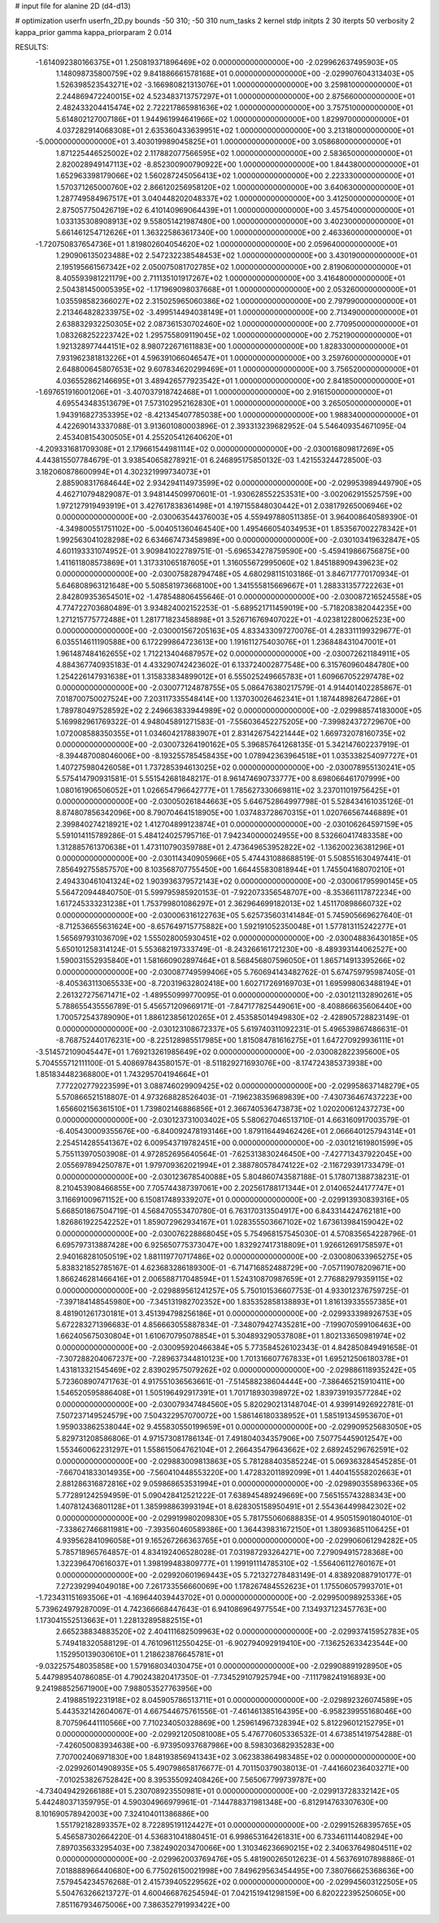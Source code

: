 # input file for alanine 2D (d4-d13)

# optimization
userfn       userfn_2D.py
bounds       -50 310; -50 310
num_tasks    2
kernel       stdp
initpts      2 30
iterpts      50
verbosity    2
kappa_prior  gamma
kappa_priorparam 2 0.014



RESULTS:
 -1.614092380166375E+01  1.250819371896469E+02  0.000000000000000E+00      -2.029962637495903E+05
  1.148098735800759E+02  9.841886661578168E+01  0.000000000000000E+00      -2.029907604313403E+05
  1.526398523543271E+02 -3.166980821313076E+01  1.000000000000000E+00       3.259810000000000E+01
  2.244869472240015E+02  4.523483713757297E+01  1.000000000000000E+00       2.875660000000000E+01
  2.482433204415474E+02  2.722217865981636E+02  1.000000000000000E+00       3.757510000000000E+01
  5.614802127007186E+01  1.944961994641966E+02  1.000000000000000E+00       1.829970000000000E+01
  4.037282914068308E+01  2.635360433639951E+02  1.000000000000000E+00       3.213180000000000E+01
 -5.000000000000000E+01  3.403019989045825E+01  1.000000000000000E+00       3.058680000000000E+01
  1.871225446525002E+02  2.117882077566595E+02  1.000000000000000E+00       2.583650000000000E+01
  2.820028949147113E+02 -8.852300900790922E+00  1.000000000000000E+00       1.844380000000000E+01
  1.652963398179066E+02  1.560287245056413E+02  1.000000000000000E+00       2.223330000000000E+01
  1.570371265000760E+02  2.866120256958120E+02  1.000000000000000E+00       3.640630000000000E+01
  1.287749584967517E+01  3.040448202048337E+02  1.000000000000000E+00       3.412500000000000E+01
  2.875057750426719E+02  6.410140969064439E+01  1.000000000000000E+00       3.457540000000000E+01
  1.033135308908913E+02  9.558051421987480E+00  1.000000000000000E+00       3.402300000000000E+01
  5.661461254712626E+01  1.363225863617340E+00  1.000000000000000E+00       2.463360000000000E+01
 -1.720750837654736E+01  1.819802604054620E+02  1.000000000000000E+00       2.059640000000000E+01
  1.290906135023488E+02  2.547232238548453E+02  1.000000000000000E+00       3.430190000000000E+01
  2.195195661567342E+02  2.050075081702785E+02  1.000000000000000E+00       2.819060000000000E+01
  8.405593981221179E+00  2.711135101917267E+02  1.000000000000000E+00       3.416480000000000E+01
  2.504381450005395E+02 -1.171969098037668E+01  1.000000000000000E+00       2.053260000000000E+01
  1.035598582366027E+02  2.315025965060386E+02  1.000000000000000E+00       2.797990000000000E+01
  2.213464828233975E+02 -3.499514494038149E+01  1.000000000000000E+00       2.713490000000000E+01
  2.638832932250305E+02  2.087361530702460E+02  1.000000000000000E+00       2.770950000000000E+01
  1.083268252223742E+02  1.295755809119045E+02  1.000000000000000E+00       2.752190000000000E+01
  1.921328977444151E+02  8.980722671611883E+00  1.000000000000000E+00       1.828330000000000E+01
  7.931962381813226E+01  4.596391066046547E+01  1.000000000000000E+00       3.259760000000000E+01
  2.648800645807653E+02  9.607834620299469E+01  1.000000000000000E+00       3.756520000000000E+01
  4.036552862146695E+01  3.489426577923542E+01  1.000000000000000E+00       2.841850000000000E+01
 -1.697651916001206E+01 -3.407037918742468E+01  1.000000000000000E+00       2.916150000000000E+01
  4.695543483513679E+01  7.573102952162830E+01  1.000000000000000E+00       3.265050000000000E+01
  1.943916827353395E+02 -8.421345407785038E+00  1.000000000000000E+00       1.988340000000000E+01       4.422690143337088E-01  3.913601080003896E-01       2.393313239682952E-04  5.546409354671095E-04  2.453408154300505E+01  4.255205412640620E+01
 -4.209331681709308E+01  2.179661544981114E+02  0.000000000000000E+00      -2.030016809817269E+05       4.443815507784679E-01  3.938540658278921E-01       6.246895175850132E-03  1.421553244728500E-03  3.182060878600994E+01  4.302321999734073E+01
  2.885908317684644E+02  2.934294114973599E+02  0.000000000000000E+00      -2.029953989449790E+05       4.462710794829087E-01  3.948144509970601E-01      -1.930628552253531E+00 -3.002062915525759E+00  1.972127919493919E+01  3.427617838361498E+01
  4.197155848030442E+01  2.038179265006946E+02  0.000000000000000E+00      -2.030063544376003E+05       4.559497880511385E-01  3.964008640589390E-01      -4.349800551751102E+00 -5.004051360464540E+00  1.495466054034953E+01  1.853567002278342E+01
  1.992563041028298E+02  6.634667473458989E+00  0.000000000000000E+00      -2.030103419632847E+05       4.601193331074952E-01  3.909841022789751E-01      -5.696534278759590E+00 -5.459419866756875E+00  1.411611808573869E+01  1.317331065187605E+01
  1.316055672995060E+02  1.845188909439623E+02  0.000000000000000E+00      -2.030075828794748E+05       4.680298115103186E-01  3.846717770170934E-01       5.646808963121648E+00  5.508581973668100E+00  1.341555815669667E+01  1.288331357722263E+01
  2.842809353654501E+02 -1.478548806455646E-01  0.000000000000000E+00      -2.030087216524558E+05       4.774722703680489E-01  3.934824002152253E-01      -5.689521711459019E+00 -5.718208382044235E+00  1.271215775772488E+01  1.281771823458898E+01
  3.526716769407022E+01 -4.023812280062523E+00  0.000000000000000E+00      -2.030001567205163E+05       4.833433097270076E-01  4.283311199329677E-01       6.035514611190588E+00  6.172299864723613E+00  1.191611275403076E+01  1.236848431047001E+01
  1.961487484162655E+02  1.712213404687957E+02  0.000000000000000E+00      -2.030072621184911E+05       4.884367740935183E-01  4.433290742423602E-01       6.133724002877548E+00  6.315760960484780E+00  1.254226147931638E+01  1.315833834899012E+01
  6.555025249665783E+01  1.609667052297478E+02  0.000000000000000E+00      -2.030077124878755E+05       5.086476380217579E-01  4.914401402285867E-01       7.018700750027524E+00  7.203117335548414E+00  1.137030026462341E+01  1.187448982647286E+01
  1.789780497528592E+02  2.249663833944989E+02  0.000000000000000E+00      -2.029988574183000E+05       5.169982961769322E-01  4.948045891271583E-01      -7.556036452275205E+00 -7.399824372729670E+00  1.072008588350355E+01  1.034604217883907E+01
  2.831426754221444E+02  1.669732078160735E+02  0.000000000000000E+00      -2.030073264190162E+05       5.396857641268135E-01  5.342147602237919E-01      -8.394487008046006E+00 -8.193255785458435E+00  1.078942363964518E+01  1.035338254097727E+01
  1.407275980426058E+01  1.737285394613025E+02  0.000000000000000E+00      -2.030078955130241E+05       5.575414790931581E-01  5.551542681848217E-01       8.961474690733777E+00  8.698066461707999E+00  1.080161906506052E+01  1.026654796642777E+01
  1.785627330669811E+02  3.237011019756425E+01  0.000000000000000E+00      -2.030050261844663E+05       5.646752864997798E-01  5.528434161035126E-01       8.874807856342096E+00  8.790704641518905E+00  1.037483728670315E+01  1.020766567446889E+01
  2.399840274218921E+02  1.412704899123874E+01  0.000000000000000E+00      -2.030106264597159E+05       5.591014115789286E-01  5.484124025795716E-01       7.942340000024955E+00  8.532660417483358E+00  1.312885761370638E+01  1.473110790359788E+01
  2.473649653952822E+02 -1.136200236381296E+01  0.000000000000000E+00      -2.030114340905966E+05       5.474431088688519E-01  5.508551630497441E-01       7.856492755857570E+00  8.103568707755450E+00  1.664455830818944E+01  1.745504168070210E+01
  2.494330461041324E+02  1.903936379572143E+02  0.000000000000000E+00      -2.030061795990145E+05       5.564720944840750E-01  5.599795985920153E-01      -7.922073356548707E+00 -8.353661117872234E+00  1.617245333231238E+01  1.753799801086297E+01
  2.362964699182013E+02  1.451170898660732E+02  0.000000000000000E+00      -2.030006316122763E+05       5.625735603141484E-01  5.745905669627640E-01      -8.712536655631624E+00 -8.657649715775882E+00  1.592191052350048E+01  1.577813115242277E+01
  1.565697931036709E+02  1.555028005930451E+02  0.000000000000000E+00      -2.030048836430185E+05       5.650101258314124E-01  5.553682197333749E-01      -8.243266161721230E+00 -8.489393144062527E+00  1.590031552935840E+01  1.581660902897464E+01
  8.568456807596050E+01  1.865714913395266E+02  0.000000000000000E+00      -2.030087749599406E+05       5.760694143482762E-01  5.674759795987405E-01      -8.405363113065533E+00 -8.720319632802418E+00  1.602717269169703E+01  1.695998063488194E+01
  2.261327275671471E+02 -1.489550999770095E-01  0.000000000000000E+00      -2.030121132890261E+05       5.788655435556789E-01  5.456571209669171E-01      -7.847177825449061E+00 -8.408866635606440E+00  1.700572543789090E+01  1.886123856120265E+01
  2.453585014949830E+02 -2.428905728823149E-01  0.000000000000000E+00      -2.030123108672337E+05       5.619740311092231E-01  5.496539867486631E-01      -8.768752440176231E+00 -8.225128985517985E+00  1.815084781616275E+01  1.647270929936111E+01
 -3.514572109045447E+01  1.769213261985649E+02  0.000000000000000E+00      -2.030082822395600E+05       5.704555712111100E-01  5.408697843580157E-01      -8.511829271693076E+00 -8.174724385373938E+00  1.851834482368800E+01  1.743295704194664E+01
  7.772202779223599E+01  3.088746029909425E+02  0.000000000000000E+00      -2.029958637148279E+05       5.570866521518807E-01  4.973268828526403E-01      -7.196238359689839E+00 -7.430736467437223E+00  1.656602156361510E+01  1.739802146886856E+01
  2.366740536473873E+02  1.020200612437273E+00  0.000000000000000E+00      -2.030123731003402E+05       5.580627046513710E-01  4.663160917003579E-01      -6.405430009355676E+00 -6.840092478193146E+00  1.879116449462426E+01  2.066640125794314E+01
  2.254514285541367E+02  6.009543719782451E+00  0.000000000000000E+00      -2.030121619801599E+05       5.755113970503908E-01  4.972852695640564E-01      -7.625313830246450E+00 -7.427713437922045E+00  2.055697894250787E+01  1.979709362021994E+01
  2.388780578474122E+02 -2.116729391733479E-01  0.000000000000000E+00      -2.030123678540088E+05       5.804860743587188E-01  5.178071388738231E-01       8.210453908466855E+00  7.705744387397061E+00  2.202561788171344E+01  2.014065244177747E+01
  3.116691009671152E+00  6.150817489339207E+01  0.000000000000000E+00      -2.029913930839316E+05       5.668501867504719E-01  4.568470553470780E-01       6.763170313504917E+00  6.843314424762181E+00  1.826861922542252E+01  1.859072962934167E+01
  1.028355503667102E+02  1.673613984159042E+02  0.000000000000000E+00      -2.030076228868045E+05       5.754968157545030E-01  4.570835654228796E-01       6.695797313887428E+00  6.925650775373047E+00  1.832927417318809E+01  1.926612691758597E+01
  2.940168281050519E+02  1.881119770717486E+02  0.000000000000000E+00      -2.030080633965275E+05       5.838321852785167E-01  4.623683286189300E-01      -6.714716852488729E+00 -7.057119078209671E+00  1.866246281466416E+01  2.006588717048594E+01
  1.524310870987659E+01  2.776882979359115E+02  0.000000000000000E+00      -2.029889561241257E+05       5.750101536607753E-01  4.933012376759725E-01      -7.397184148545980E+00 -7.345131982702352E+00  1.835352858138893E+01  1.816139335557385E+01
  8.481901261730181E+01  3.451394798256186E+01  0.000000000000000E+00      -2.029933398926753E+05       5.672283271396683E-01  4.856663055887834E-01      -7.348079427435281E+00 -7.199070599106463E+00  1.662405675030804E+01  1.610670795078854E+01
  5.304893290537808E+01  1.802133650981974E+02  0.000000000000000E+00      -2.030095920466384E+05       5.773584526102343E-01  4.842850849491658E-01      -7.307288204067237E+00 -7.289637344810123E+00  1.701316607767833E+01  1.695212506180378E+01
  1.431813321545469E+02  2.839029575079262E+02  0.000000000000000E+00      -2.029886118935242E+05       5.723608907471763E-01  4.917551036563661E-01      -7.514588238604444E+00 -7.386465215910411E+00  1.546520595886408E+01  1.505196492917391E+01
  1.701718930398972E+02  1.839739193577284E+02  0.000000000000000E+00      -2.030079347484560E+05       5.820290213148704E-01  4.939914926922781E-01       7.507237149524579E+00  7.504322957070072E+00  1.586146180338952E+01  1.585191345953670E+01
  1.959033862538044E+02  9.455830550199659E+01  0.000000000000000E+00      -2.029909525683050E+05       5.829731208586806E-01  4.971573081786134E-01       7.491804034357906E+00  7.507754459012547E+00  1.553460062231297E+01  1.558615064762104E+01
  2.266435479643662E+02  2.689245296762591E+02  0.000000000000000E+00      -2.029883009813863E+05       5.781288403585224E-01  5.069363284545285E-01      -7.667041833014935E+00 -7.560410448553220E+00  1.472832011892099E+01  1.440415558202663E+01
  2.881286316872816E+02  9.059868653531994E+01  0.000000000000000E+00      -2.029890355896336E+05       5.772891242594959E-01  5.090428412521222E-01       7.638945489249669E+00  7.565155743288343E+00  1.407812436801128E+01  1.385998863993194E+01
  8.628305158950491E+01  2.554364499842302E+02  0.000000000000000E+00      -2.029919980209830E+05       5.781755060688835E-01  4.950515901804010E-01      -7.338627466811981E+00 -7.393560460589386E+00  1.364439831672150E+01  1.380936851106425E+01
  4.939562841096058E+01  9.165267266363765E+01  0.000000000000000E+00      -2.029906061294282E+05       5.785718965764857E-01  4.834192406528028E-01       7.031987293264271E+00  7.279094915728368E+00  1.322396470616037E+01  1.398199483809777E+01
  1.199191114785310E+02 -1.556406112760167E+01  0.000000000000000E+00      -2.029920601969443E+05       5.721327278483149E-01  4.838920887910177E-01       7.272392994049018E+00  7.261733556660069E+00  1.178267484552623E+01  1.175506057993701E+01
 -1.723431151693506E+01 -4.169644039443702E+01  0.000000000000000E+00      -2.029950098925336E+05       5.739624979287009E-01  4.742366668447643E-01       6.941086964977554E+00  7.134937123457763E+00  1.173041552513663E+01  1.228132895882515E+01
  2.665238834883520E+02  2.404111682509963E+02  0.000000000000000E+00      -2.029937415952783E+05       5.749418320588129E-01  4.761096112550425E-01      -6.902794092919410E+00 -7.136252633423544E+00  1.152950139030610E+01  1.218623876645781E+01
 -9.032257548035858E+00  1.579168034030475E+01  0.000000000000000E+00      -2.029908891928950E+05       5.447989540786085E-01  4.790243820417350E-01      -7.734529107925794E+00 -7.111798241916893E+00  9.241988525671900E+00  7.988053527763956E+00
  2.419885192231918E+02  8.045905786513711E+01  0.000000000000000E+00      -2.029892326074589E+05       5.443532142604067E-01  4.667544675761556E-01      -7.461461385164395E+00 -6.958239955168046E+00  8.707596441110566E+00  7.710234050328869E+00
  1.259614967328394E+02  5.812296012152795E+01  0.000000000000000E+00      -2.029921205081008E+05       5.476770605336532E-01  4.673851419754288E-01      -7.426050083934638E+00 -6.973950937687986E+00  8.598303682935283E+00  7.707002406971830E+00
  1.848193856941343E+02  3.062383864983485E+02  0.000000000000000E+00      -2.029926014908935E+05       5.490798658176677E-01  4.701150379038013E-01      -7.441660236403271E+00 -7.010253826752842E+00  8.395355092408426E+00  7.565067799739787E+00
 -4.734049429266188E+01  5.230708923550981E+01  0.000000000000000E+00      -2.029913728332142E+05       5.442480371359795E-01  4.590304966979961E-01      -7.144788371981348E+00 -6.812914763307630E+00  8.101690578942003E+00  7.324104011386886E+00
  1.551792182893357E+02  8.722895191124427E+01  0.000000000000000E+00      -2.029915268395765E+05       5.456587302664220E-01  4.536831041880451E-01       6.998653164261831E+00  6.733461114408294E+00  7.897035633295403E+00  7.382490203470066E+00
  1.310346236690215E+02  2.340637649804511E+02  0.000000000000000E+00      -2.029962003769476E+05       5.481900265012623E-01  4.563769107898886E-01       7.018888966440680E+00  6.775026150021998E+00  7.849629563454495E+00  7.380766625368636E+00
  7.579454234576268E-01  2.415739405229562E+02  0.000000000000000E+00      -2.029945603122505E+05       5.504763266213727E-01  4.600466876254594E-01       7.042151941298159E+00  6.820222395250605E+00  7.851167934675006E+00  7.386352791993422E+00